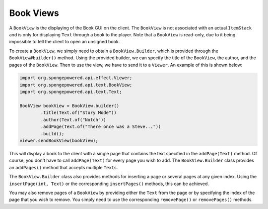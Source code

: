==========
Book Views
==========

A ``BookView`` is the displaying of the Book GUI on the client. The ``BookView`` is not associated with an actual
``ItemStack`` and is only for displaying ``Text`` through a book to the player. Note that a ``BookView`` is read-only,
due to it being impossible to tell the client to open an unsigned book.

To create a ``BookView``, we simply need to obtain a ``BookView.Builder``, which is provided through the
``BookView#builder()`` method. Using the provided builder, we can specify the title of the ``BookView``, the author,
and the pages of the ``BookView``. Then to use the view, we have to send it to a ``Viewer``. An example of this is
shown below:

.. code-block:: java

    import org.spongepowered.api.effect.Viewer;
    import org.spongepowered.api.text.BookView;
    import org.spongepowered.api.text.Text;

    BookView bookView = BookView.builder()
            .title(Text.of("Story Mode"))
            .author(Text.of("Notch"))
            .addPage(Text.of("There once was a Steve..."))
            .build();
    viewer.sendBookView(bookView);

This will display a book to the client with a single page that contains the text specified in the ``addPage(Text)``
method. Of course, you don't have to call ``addPage(Text)`` for every page you wish to add. The ``BookView.Builder``
class provides an ``addPages()`` method that accepts multiple ``Text``\ s.

The ``BookView.Builder`` class also provides methods for inserting a page or several pages at any given index. Using
the ``insertPage(int, Text)`` or the corresponding ``insertPages()`` methods, this can be achieved.

You may also remove pages of a ``BookView`` by providing either the ``Text`` from the page or by specifying the index
of the page that you wish to remove. You simply need to use the corresponding ``removePage()`` or ``removePages()``
methods.
